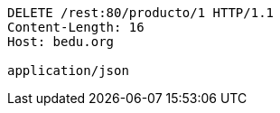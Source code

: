 [source,http,options="nowrap"]
----
DELETE /rest:80/producto/1 HTTP/1.1
Content-Length: 16
Host: bedu.org

application/json
----